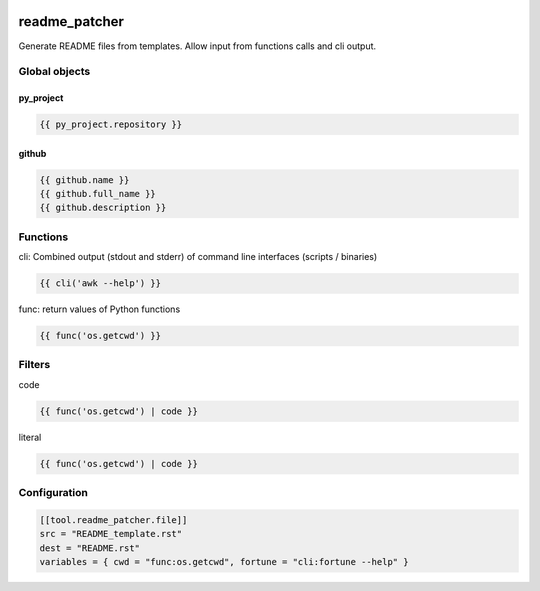 .. image:: https://github.com/Josef-Friedrich/readme_patcher/actions/workflows/tests.yml/badge.svg
    :target: https://github.com/Josef-Friedrich/readme_patcher/actions/workflows/tests.yml
    :alt: Tests

readme_patcher
==============

Generate README files from templates. Allow input from functions calls and cli
output.

Global objects
--------------

py_project
^^^^^^^^^^

.. code-block:: jinja

    {{ py_project.repository }}

github
^^^^^^

.. code-block:: jinja

    {{ github.name }}
    {{ github.full_name }}
    {{ github.description }}

Functions
---------

cli: Combined output (stdout and stderr) of command line interfaces (scripts / binaries)

.. code-block:: jinja

    {{ cli('awk --help') }}

func: return values of Python functions

.. code-block:: jinja

    {{ func('os.getcwd') }}

Filters
-------

code

.. code-block:: jinja

    {{ func('os.getcwd') | code }}

literal

.. code-block:: jinja

    {{ func('os.getcwd') | code }}

Configuration
-------------

.. code-block:: toml

    [[tool.readme_patcher.file]]
    src = "README_template.rst"
    dest = "README.rst"
    variables = { cwd = "func:os.getcwd", fortune = "cli:fortune --help" }
